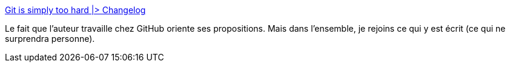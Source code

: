 :jbake-type: post
:jbake-status: published
:jbake-title: Git is simply too hard |> Changelog
:jbake-tags: git,concepts,interface,critique,_mois_nov.,_année_2020
:jbake-date: 2020-11-17
:jbake-depth: ../
:jbake-uri: shaarli/1605635687000.adoc
:jbake-source: https://nicolas-delsaux.hd.free.fr/Shaarli?searchterm=https%3A%2F%2Fchangelog.com%2Fposts%2Fgit-is-simply-too-hard&searchtags=git+concepts+interface+critique+_mois_nov.+_ann%C3%A9e_2020
:jbake-style: shaarli

https://changelog.com/posts/git-is-simply-too-hard[Git is simply too hard |> Changelog]

Le fait que l'auteur travaille chez GitHub oriente ses propositions. Mais dans l'ensemble, je rejoins ce qui y est écrit (ce qui ne surprendra personne).
